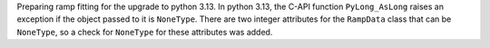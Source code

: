 Preparing ramp fitting for the upgrade to python 3.13.  In python 3.13, the C-API
function ``PyLong_AsLong`` raises an exception if the object passed to it is
``NoneType``.  There are two integer attributes for the ``RampData`` class that
can be ``NoneType``, so a check for ``NoneType`` for these attributes was added.
